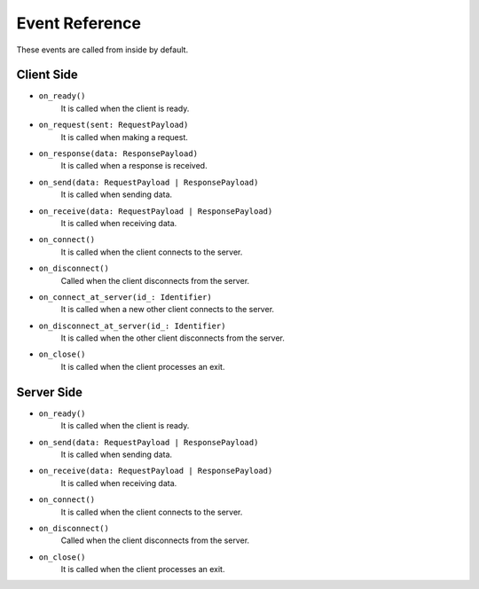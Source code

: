 .. _event_reference:

Event Reference
===============
These events are called from inside by default.

Client Side
-----------
* ``on_ready()``
    It is called when the client is ready.
* ``on_request(sent: RequestPayload)``
    It is called when making a request.
* ``on_response(data: ResponsePayload)``
    It is called when a response is received.
* ``on_send(data: RequestPayload | ResponsePayload)``
    It is called when sending data.
* ``on_receive(data: RequestPayload | ResponsePayload)``
    It is called when receiving data.
* ``on_connect()``
    It is called when the client connects to the server.
* ``on_disconnect()``
    Called when the client disconnects from the server.
* ``on_connect_at_server(id_: Identifier)``
    It is called when a new other client connects to the server.
* ``on_disconnect_at_server(id_: Identifier)``
    It is called when the other client disconnects from the server.
* ``on_close()``
    It is called when the client processes an exit.


Server Side
-----------
* ``on_ready()``
    It is called when the client is ready.
* ``on_send(data: RequestPayload | ResponsePayload)``
    It is called when sending data.
* ``on_receive(data: RequestPayload | ResponsePayload)``
    It is called when receiving data.
* ``on_connect()``
    It is called when the client connects to the server.
* ``on_disconnect()``
    Called when the client disconnects from the server.
* ``on_close()``
    It is called when the client processes an exit.
